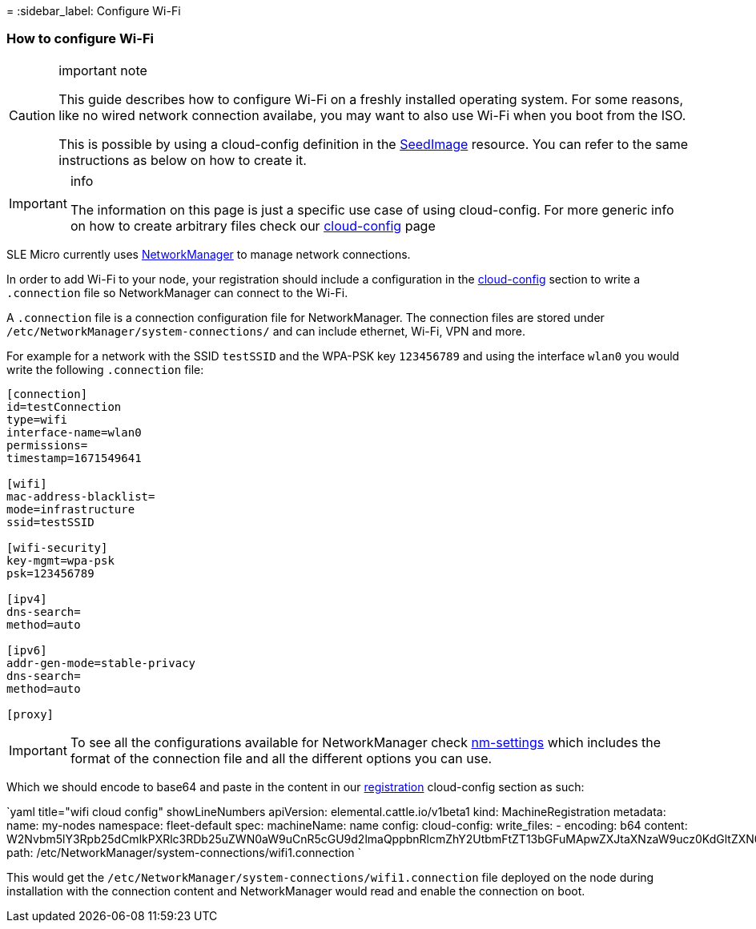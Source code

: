 =
:sidebar_label: Configure Wi-Fi

=== How to configure Wi-Fi

[CAUTION]
.important note
====
This guide describes how to configure Wi-Fi on a freshly installed operating system.
For some reasons, like no wired network connection availabe, you may want to also use Wi-Fi when you boot from the ISO.

This is possible by using a cloud-config definition in the https://elemental.docs.rancher.com/seedimage-reference/[SeedImage] resource.
You can refer to the same instructions as below on how to create it.
====


[IMPORTANT]
.info
====
The information on this page is just a specific use case of using cloud-config. For more generic info on how to create arbitrary files check our xref:cloud-config-reference.adoc[cloud-config] page
====


SLE Micro currently uses https://networkmanager.dev/[NetworkManager] to manage network connections.

In order to add Wi-Fi to your node, your registration should include a configuration in the xref:cloud-config-reference.adoc[cloud-config] section to write a
`.connection` file so NetworkManager can connect to the Wi-Fi.

A `.connection` file is a connection configuration file for NetworkManager.
The connection files are stored under `/etc/NetworkManager/system-connections/` and can include ethernet, Wi-Fi, VPN and more.

For example for a network with the SSID `testSSID` and the WPA-PSK key `123456789` and using the interface `wlan0` you would write the following `.connection` file:

----
[connection]
id=testConnection
type=wifi
interface-name=wlan0
permissions=
timestamp=1671549641

[wifi]
mac-address-blacklist=
mode=infrastructure
ssid=testSSID

[wifi-security]
key-mgmt=wpa-psk
psk=123456789

[ipv4]
dns-search=
method=auto

[ipv6]
addr-gen-mode=stable-privacy
dns-search=
method=auto

[proxy]
----

[IMPORTANT]
====
To see all the configurations available for NetworkManager check https://networkmanager.dev/docs/api/latest/nm-settings-nmcli.html[nm-settings]
which includes the format of the connection file and all the different options you can use.
====


Which we should encode to base64 and paste in the content in our xref:machineregistration-reference.adoc[registration] cloud-config section as such:

`yaml title="wifi cloud config" showLineNumbers
apiVersion: elemental.cattle.io/v1beta1
kind: MachineRegistration
metadata:
  name: my-nodes
  namespace: fleet-default
spec:
  machineName: name
  config:
    cloud-config:
      write_files:
        - encoding: b64
          content: W2Nvbm5lY3Rpb25dCmlkPXRlc3RDb25uZWN0aW9uCnR5cGU9d2lmaQppbnRlcmZhY2UtbmFtZT13bGFuMApwZXJtaXNzaW9ucz0KdGltZXN0YW1wPTE2NzE1NDk2NDEKClt3aWZpXQptYWMtYWRkcmVzcy1ibGFja2xpc3Q9Cm1vZGU9aW5mcmFzdHJ1Y3R1cmUKc3NpZD10ZXN0Cgpbd2lmaS1zZWN1cml0eV0Ka2V5LW1nbXQ9bm9uZQp3ZXAta2V5LXR5cGU9MQp3ZXAta2V5MD0xMjM0NTY3ODkxCgpbaXB2NF0KZG5zLXNlYXJjaD0KbWV0aG9kPWF1dG8KCltpcHY2XQphZGRyLWdlbi1tb2RlPXN0YWJsZS1wcml2YWN5CmRucy1zZWFyY2g9Cm1ldGhvZD1hdXRvCgpbcHJveHldCg==
          path: /etc/NetworkManager/system-connections/wifi1.connection
`

This would get the `/etc/NetworkManager/system-connections/wifi1.connection` file deployed on the node during installation with the connection content and NetworkManager would
read and enable the connection on boot.
